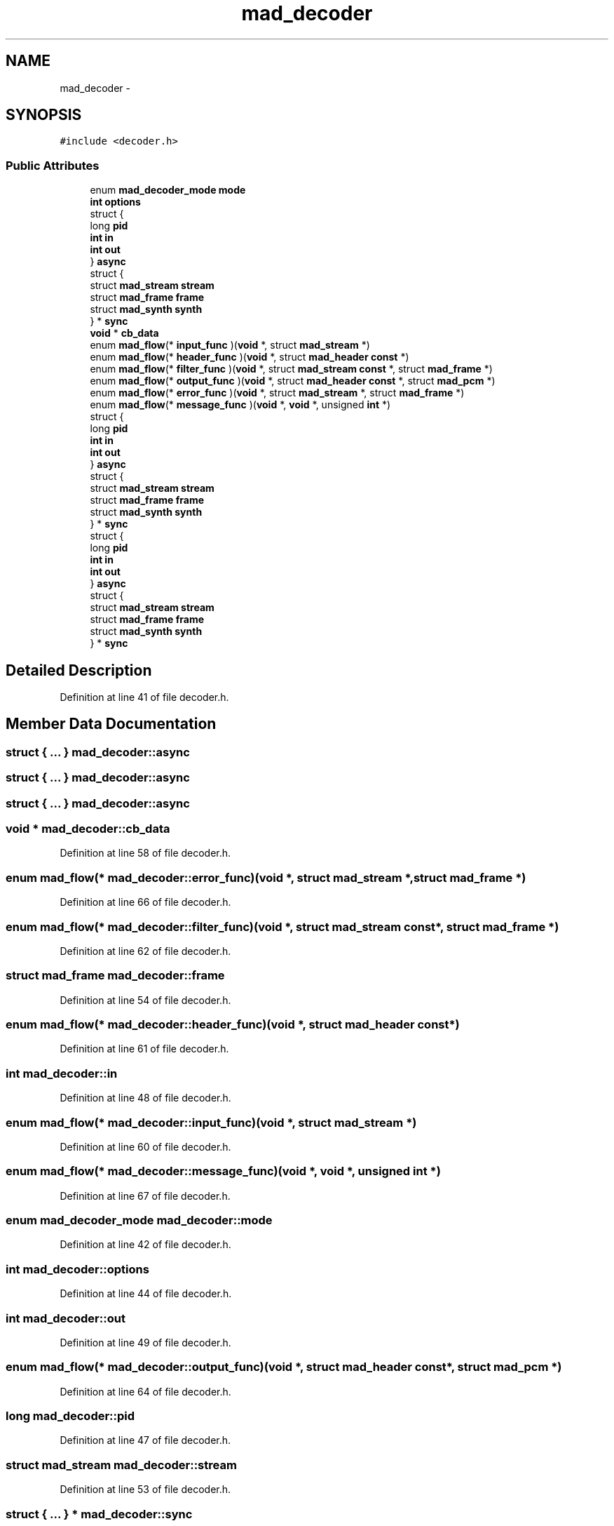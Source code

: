 .TH "mad_decoder" 3 "Thu Apr 28 2016" "Audacity" \" -*- nroff -*-
.ad l
.nh
.SH NAME
mad_decoder \- 
.SH SYNOPSIS
.br
.PP
.PP
\fC#include <decoder\&.h>\fP
.SS "Public Attributes"

.in +1c
.ti -1c
.RI "enum \fBmad_decoder_mode\fP \fBmode\fP"
.br
.ti -1c
.RI "\fBint\fP \fBoptions\fP"
.br
.ti -1c
.RI "struct {"
.br
.ti -1c
.RI "   long \fBpid\fP"
.br
.ti -1c
.RI "   \fBint\fP \fBin\fP"
.br
.ti -1c
.RI "   \fBint\fP \fBout\fP"
.br
.ti -1c
.RI "} \fBasync\fP"
.br
.ti -1c
.RI "struct {"
.br
.ti -1c
.RI "   struct \fBmad_stream\fP \fBstream\fP"
.br
.ti -1c
.RI "   struct \fBmad_frame\fP \fBframe\fP"
.br
.ti -1c
.RI "   struct \fBmad_synth\fP \fBsynth\fP"
.br
.ti -1c
.RI "} * \fBsync\fP"
.br
.ti -1c
.RI "\fBvoid\fP * \fBcb_data\fP"
.br
.ti -1c
.RI "enum \fBmad_flow\fP(* \fBinput_func\fP )(\fBvoid\fP *, struct \fBmad_stream\fP *)"
.br
.ti -1c
.RI "enum \fBmad_flow\fP(* \fBheader_func\fP )(\fBvoid\fP *, struct \fBmad_header\fP \fBconst\fP *)"
.br
.ti -1c
.RI "enum \fBmad_flow\fP(* \fBfilter_func\fP )(\fBvoid\fP *, struct \fBmad_stream\fP \fBconst\fP *, struct \fBmad_frame\fP *)"
.br
.ti -1c
.RI "enum \fBmad_flow\fP(* \fBoutput_func\fP )(\fBvoid\fP *, struct \fBmad_header\fP \fBconst\fP *, struct \fBmad_pcm\fP *)"
.br
.ti -1c
.RI "enum \fBmad_flow\fP(* \fBerror_func\fP )(\fBvoid\fP *, struct \fBmad_stream\fP *, struct \fBmad_frame\fP *)"
.br
.ti -1c
.RI "enum \fBmad_flow\fP(* \fBmessage_func\fP )(\fBvoid\fP *, \fBvoid\fP *, unsigned \fBint\fP *)"
.br
.ti -1c
.RI "struct {"
.br
.ti -1c
.RI "   long \fBpid\fP"
.br
.ti -1c
.RI "   \fBint\fP \fBin\fP"
.br
.ti -1c
.RI "   \fBint\fP \fBout\fP"
.br
.ti -1c
.RI "} \fBasync\fP"
.br
.ti -1c
.RI "struct {"
.br
.ti -1c
.RI "   struct \fBmad_stream\fP \fBstream\fP"
.br
.ti -1c
.RI "   struct \fBmad_frame\fP \fBframe\fP"
.br
.ti -1c
.RI "   struct \fBmad_synth\fP \fBsynth\fP"
.br
.ti -1c
.RI "} * \fBsync\fP"
.br
.ti -1c
.RI "struct {"
.br
.ti -1c
.RI "   long \fBpid\fP"
.br
.ti -1c
.RI "   \fBint\fP \fBin\fP"
.br
.ti -1c
.RI "   \fBint\fP \fBout\fP"
.br
.ti -1c
.RI "} \fBasync\fP"
.br
.ti -1c
.RI "struct {"
.br
.ti -1c
.RI "   struct \fBmad_stream\fP \fBstream\fP"
.br
.ti -1c
.RI "   struct \fBmad_frame\fP \fBframe\fP"
.br
.ti -1c
.RI "   struct \fBmad_synth\fP \fBsynth\fP"
.br
.ti -1c
.RI "} * \fBsync\fP"
.br
.in -1c
.SH "Detailed Description"
.PP 
Definition at line 41 of file decoder\&.h\&.
.SH "Member Data Documentation"
.PP 
.SS "struct { \&.\&.\&. }   mad_decoder::async"

.SS "struct { \&.\&.\&. }   mad_decoder::async"

.SS "struct { \&.\&.\&. }   mad_decoder::async"

.SS "\fBvoid\fP * mad_decoder::cb_data"

.PP
Definition at line 58 of file decoder\&.h\&.
.SS "enum \fBmad_flow\fP(* mad_decoder::error_func)(\fBvoid\fP *, struct \fBmad_stream\fP *, struct \fBmad_frame\fP *)"

.PP
Definition at line 66 of file decoder\&.h\&.
.SS "enum \fBmad_flow\fP(* mad_decoder::filter_func)(\fBvoid\fP *, struct \fBmad_stream\fP \fBconst\fP *, struct \fBmad_frame\fP *)"

.PP
Definition at line 62 of file decoder\&.h\&.
.SS "struct \fBmad_frame\fP mad_decoder::frame"

.PP
Definition at line 54 of file decoder\&.h\&.
.SS "enum \fBmad_flow\fP(* mad_decoder::header_func)(\fBvoid\fP *, struct \fBmad_header\fP \fBconst\fP *)"

.PP
Definition at line 61 of file decoder\&.h\&.
.SS "\fBint\fP mad_decoder::in"

.PP
Definition at line 48 of file decoder\&.h\&.
.SS "enum \fBmad_flow\fP(* mad_decoder::input_func)(\fBvoid\fP *, struct \fBmad_stream\fP *)"

.PP
Definition at line 60 of file decoder\&.h\&.
.SS "enum \fBmad_flow\fP(* mad_decoder::message_func)(\fBvoid\fP *, \fBvoid\fP *, unsigned \fBint\fP *)"

.PP
Definition at line 67 of file decoder\&.h\&.
.SS "enum \fBmad_decoder_mode\fP mad_decoder::mode"

.PP
Definition at line 42 of file decoder\&.h\&.
.SS "\fBint\fP mad_decoder::options"

.PP
Definition at line 44 of file decoder\&.h\&.
.SS "\fBint\fP mad_decoder::out"

.PP
Definition at line 49 of file decoder\&.h\&.
.SS "enum \fBmad_flow\fP(* mad_decoder::output_func)(\fBvoid\fP *, struct \fBmad_header\fP \fBconst\fP *, struct \fBmad_pcm\fP *)"

.PP
Definition at line 64 of file decoder\&.h\&.
.SS "long mad_decoder::pid"

.PP
Definition at line 47 of file decoder\&.h\&.
.SS "struct \fBmad_stream\fP mad_decoder::stream"

.PP
Definition at line 53 of file decoder\&.h\&.
.SS "struct { \&.\&.\&. }  * mad_decoder::sync"

.SS "struct { \&.\&.\&. }  * mad_decoder::sync"

.SS "struct { \&.\&.\&. }  * mad_decoder::sync"

.SS "struct \fBmad_synth\fP mad_decoder::synth"

.PP
Definition at line 55 of file decoder\&.h\&.

.SH "Author"
.PP 
Generated automatically by Doxygen for Audacity from the source code\&.
